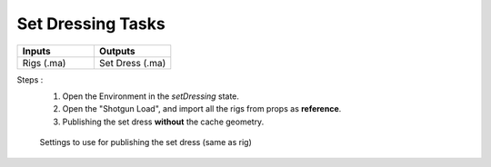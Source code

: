 .. _pipeline_setdressing-tasks:

######################
  Set Dressing Tasks  
######################

.. list-table::
   :widths: 50 50
   :header-rows: 1

   * - Inputs
     - Outputs
   
   * - Rigs (.ma)
     - Set Dress (.ma)

Steps :
   1. Open the Environment in the *setDressing* state.

   2. Open the "Shotgun Load", and import all the rigs from props as **reference**.

   3. Publishing the set dress **without** the cache geometry.
   
   .. figure:: /images/pipeline_rigging_props_step0030.png
      :align: center
      :width: 700px
      :class: with-shadow

      Settings to use for publishing the set dress (same as rig)